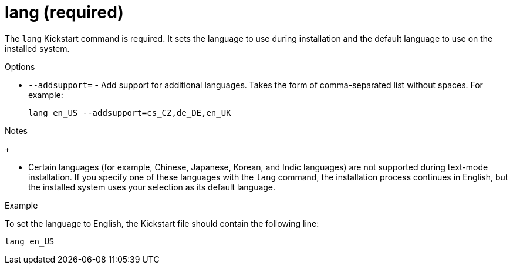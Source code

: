 [id="lang-required_{context}"]
= lang (required)

The [command]`lang` Kickstart command is required. It sets the language to use during installation and the default language to use on the installed system.


.Options

* [option]`--addsupport=` - Add support for additional languages. Takes the form of comma-separated list without spaces. For example:
+
[subs="quotes,macros"]
----
[command]`lang en_US --addsupport=cs_CZ,de_DE,en_UK`
----


.Notes

// * The file [filename]`/usr/share/system-config-language/locale-list` provides a list of the valid language codes in the first column of each line and is part of the [package]*system-config-language* package.
+
// TODO this is in Fedora 29, but not RHEL 8, what now? locale -a? langpacks?

* Certain languages (for example, Chinese, Japanese, Korean, and Indic languages) are not supported during text-mode installation. If you specify one of these languages with the [command]`lang` command, the installation process continues in English, but the installed system uses your selection as its default language.


.Example

To set the language to English, the Kickstart file should contain the following line:

[subs="quotes,macros"]
----
[command]`lang en_US`
----

